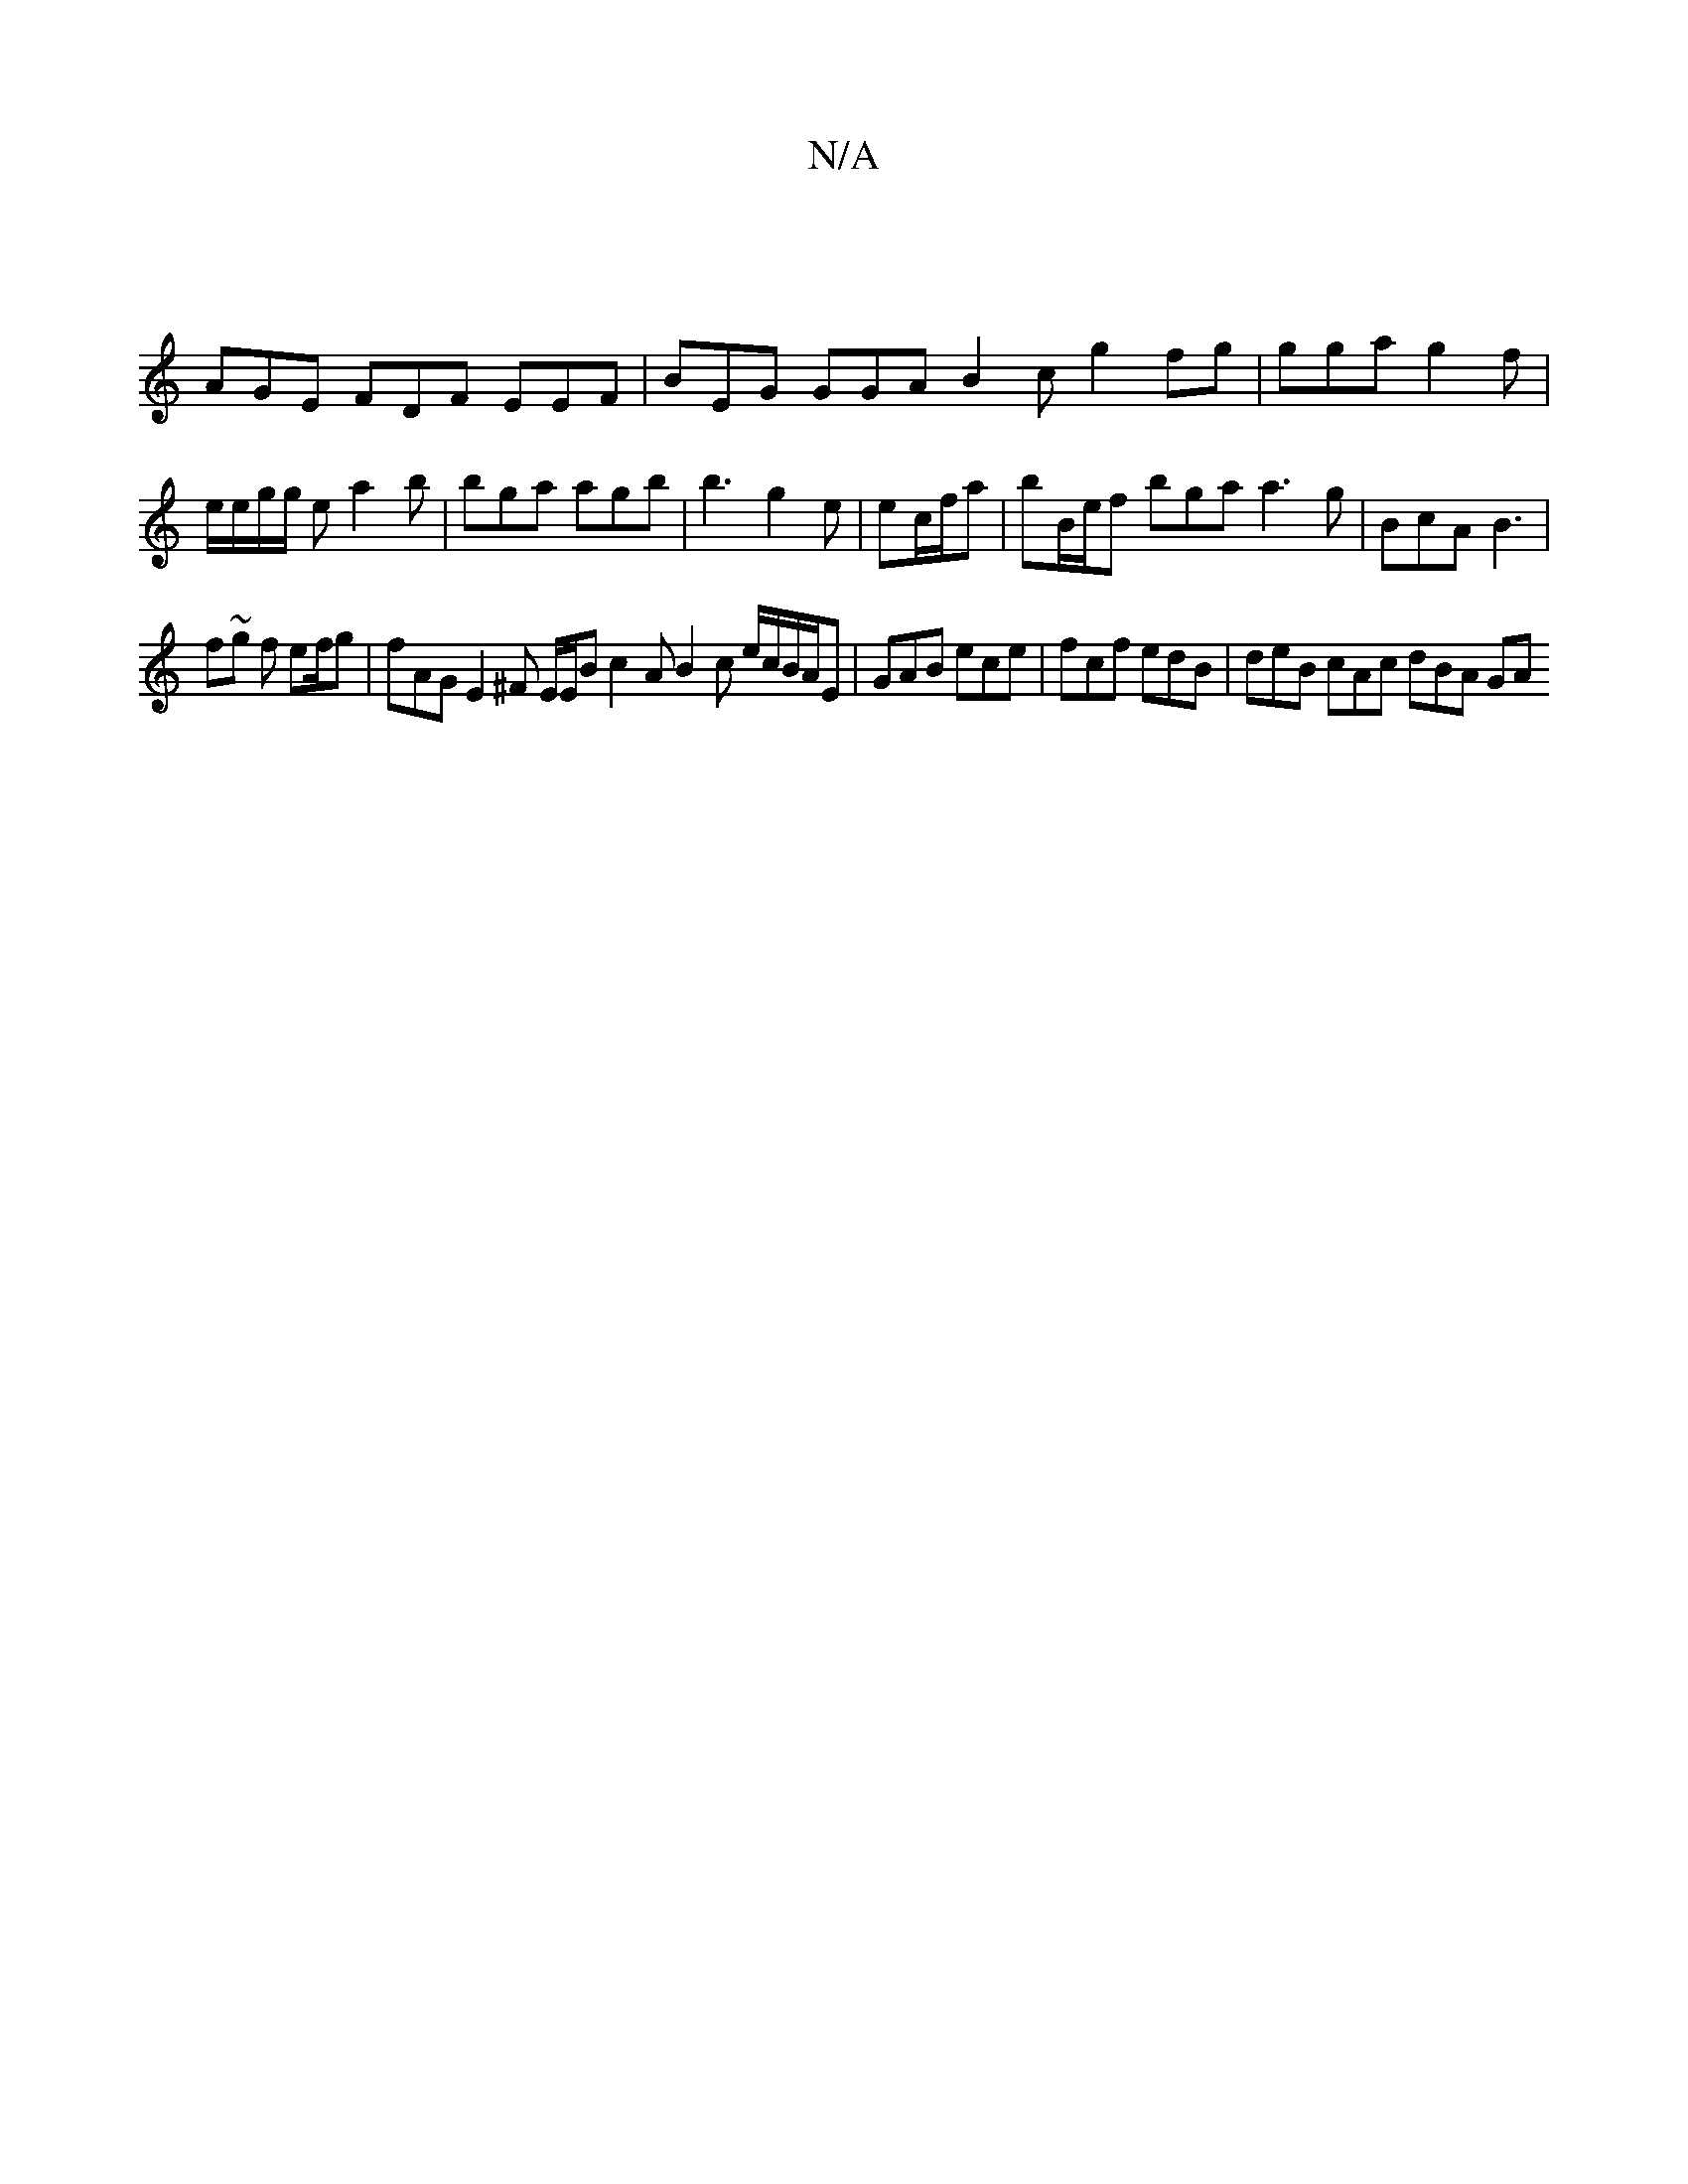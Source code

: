 X:1
T:N/A
M:4/4
R:N/A
K:Cmajor
|
AGE FDF EEF|BEG GGA B2c g2 =2 fg | gga g2f | e/e/g/g/ e a2 b | bga agb | b3 g2 e | ec/f/a | bB/e/f bga a3 g|BcA B3 |
f~g f e2/f/g | fAG E2 ^F E/E/B c2 A B2 c e/c/B/A/E|GAB ece|fcf edB|deB cAc dBA GA